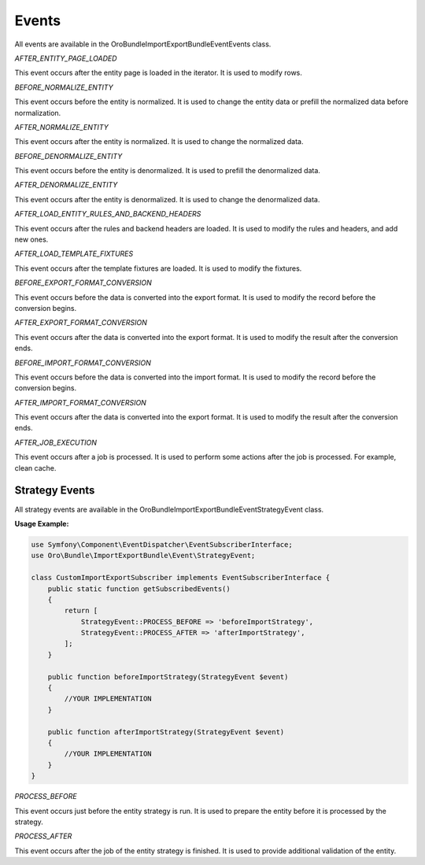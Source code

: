.. _dev-integrations-import-export-events:

Events
======

All events are available in the Oro\Bundle\ImportExportBundle\Event\Events class.

`AFTER_ENTITY_PAGE_LOADED`

This event occurs after the entity page is loaded in the iterator. It is used to modify rows.

`BEFORE_NORMALIZE_ENTITY`

This event occurs before the entity is normalized. It is used to change the entity data or prefill the normalized data before normalization.

`AFTER_NORMALIZE_ENTITY`

This event occurs after the entity is normalized. It is used to change the normalized data.

`BEFORE_DENORMALIZE_ENTITY`

This event occurs before the entity is denormalized. It is used to prefill the denormalized data.

`AFTER_DENORMALIZE_ENTITY`

This event occurs after the entity is denormalized. It is used to change the denormalized data.

`AFTER_LOAD_ENTITY_RULES_AND_BACKEND_HEADERS`

This event occurs after the rules and backend headers are loaded. It is used to modify the rules and headers, and add new ones.

`AFTER_LOAD_TEMPLATE_FIXTURES`

This event occurs after the template fixtures are loaded. It is used to modify the fixtures.

`BEFORE_EXPORT_FORMAT_CONVERSION`

This event occurs before the data is converted into the export format. It is used to modify the record before the conversion begins.

`AFTER_EXPORT_FORMAT_CONVERSION`

This event occurs after the data is converted into the export format. It is used to modify the result after the conversion ends.

`BEFORE_IMPORT_FORMAT_CONVERSION`

This event occurs before the data is converted into the import format. It is used to modify the record before the conversion begins.

`AFTER_IMPORT_FORMAT_CONVERSION`

This event occurs after the data is converted into the export format. It is used to modify the result after the conversion ends.

`AFTER_JOB_EXECUTION`

This event occurs after a job is processed. It is used to perform some actions after the job is processed. For example, clean cache.

Strategy Events
---------------

All strategy events are available in the Oro\Bundle\ImportExportBundle\Event\StrategyEvent class.

**Usage Example:**

.. code-block:: php


    use Symfony\Component\EventDispatcher\EventSubscriberInterface;
    use Oro\Bundle\ImportExportBundle\Event\StrategyEvent;

    class CustomImportExportSubscriber implements EventSubscriberInterface {
        public static function getSubscribedEvents()
        {
            return [
                StrategyEvent::PROCESS_BEFORE => 'beforeImportStrategy',
                StrategyEvent::PROCESS_AFTER => 'afterImportStrategy',
            ];
        }

        public function beforeImportStrategy(StrategyEvent $event)
        {
            //YOUR IMPLEMENTATION
        }

        public function afterImportStrategy(StrategyEvent $event)
        {
            //YOUR IMPLEMENTATION
        }
    }


`PROCESS_BEFORE`

This event occurs just before the entity strategy is run. It is used to prepare the entity before it is processed by the strategy.

`PROCESS_AFTER`

This event occurs after the job of the entity strategy is finished. It is used to provide additional validation of the entity.
